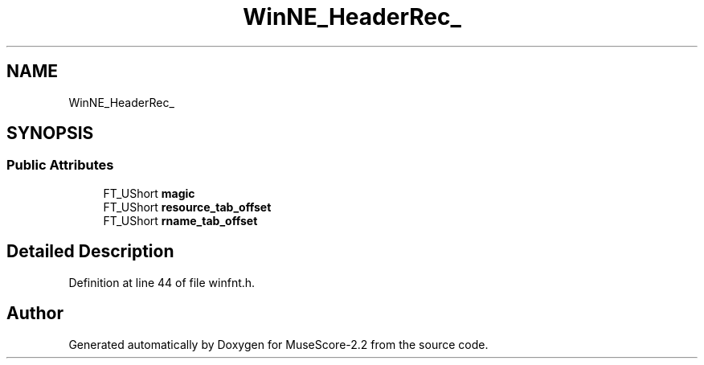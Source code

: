 .TH "WinNE_HeaderRec_" 3 "Mon Jun 5 2017" "MuseScore-2.2" \" -*- nroff -*-
.ad l
.nh
.SH NAME
WinNE_HeaderRec_
.SH SYNOPSIS
.br
.PP
.SS "Public Attributes"

.in +1c
.ti -1c
.RI "FT_UShort \fBmagic\fP"
.br
.ti -1c
.RI "FT_UShort \fBresource_tab_offset\fP"
.br
.ti -1c
.RI "FT_UShort \fBrname_tab_offset\fP"
.br
.in -1c
.SH "Detailed Description"
.PP 
Definition at line 44 of file winfnt\&.h\&.

.SH "Author"
.PP 
Generated automatically by Doxygen for MuseScore-2\&.2 from the source code\&.
